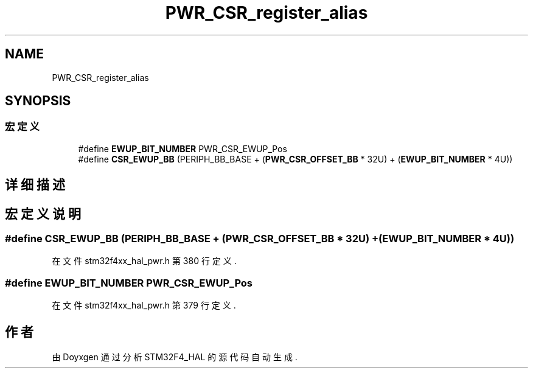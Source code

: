 .TH "PWR_CSR_register_alias" 3 "2020年 八月 7日 星期五" "Version 1.24.0" "STM32F4_HAL" \" -*- nroff -*-
.ad l
.nh
.SH NAME
PWR_CSR_register_alias
.SH SYNOPSIS
.br
.PP
.SS "宏定义"

.in +1c
.ti -1c
.RI "#define \fBEWUP_BIT_NUMBER\fP   PWR_CSR_EWUP_Pos"
.br
.ti -1c
.RI "#define \fBCSR_EWUP_BB\fP   (PERIPH_BB_BASE + (\fBPWR_CSR_OFFSET_BB\fP * 32U) + (\fBEWUP_BIT_NUMBER\fP * 4U))"
.br
.in -1c
.SH "详细描述"
.PP 

.SH "宏定义说明"
.PP 
.SS "#define CSR_EWUP_BB   (PERIPH_BB_BASE + (\fBPWR_CSR_OFFSET_BB\fP * 32U) + (\fBEWUP_BIT_NUMBER\fP * 4U))"

.PP
在文件 stm32f4xx_hal_pwr\&.h 第 380 行定义\&.
.SS "#define EWUP_BIT_NUMBER   PWR_CSR_EWUP_Pos"

.PP
在文件 stm32f4xx_hal_pwr\&.h 第 379 行定义\&.
.SH "作者"
.PP 
由 Doyxgen 通过分析 STM32F4_HAL 的 源代码自动生成\&.
